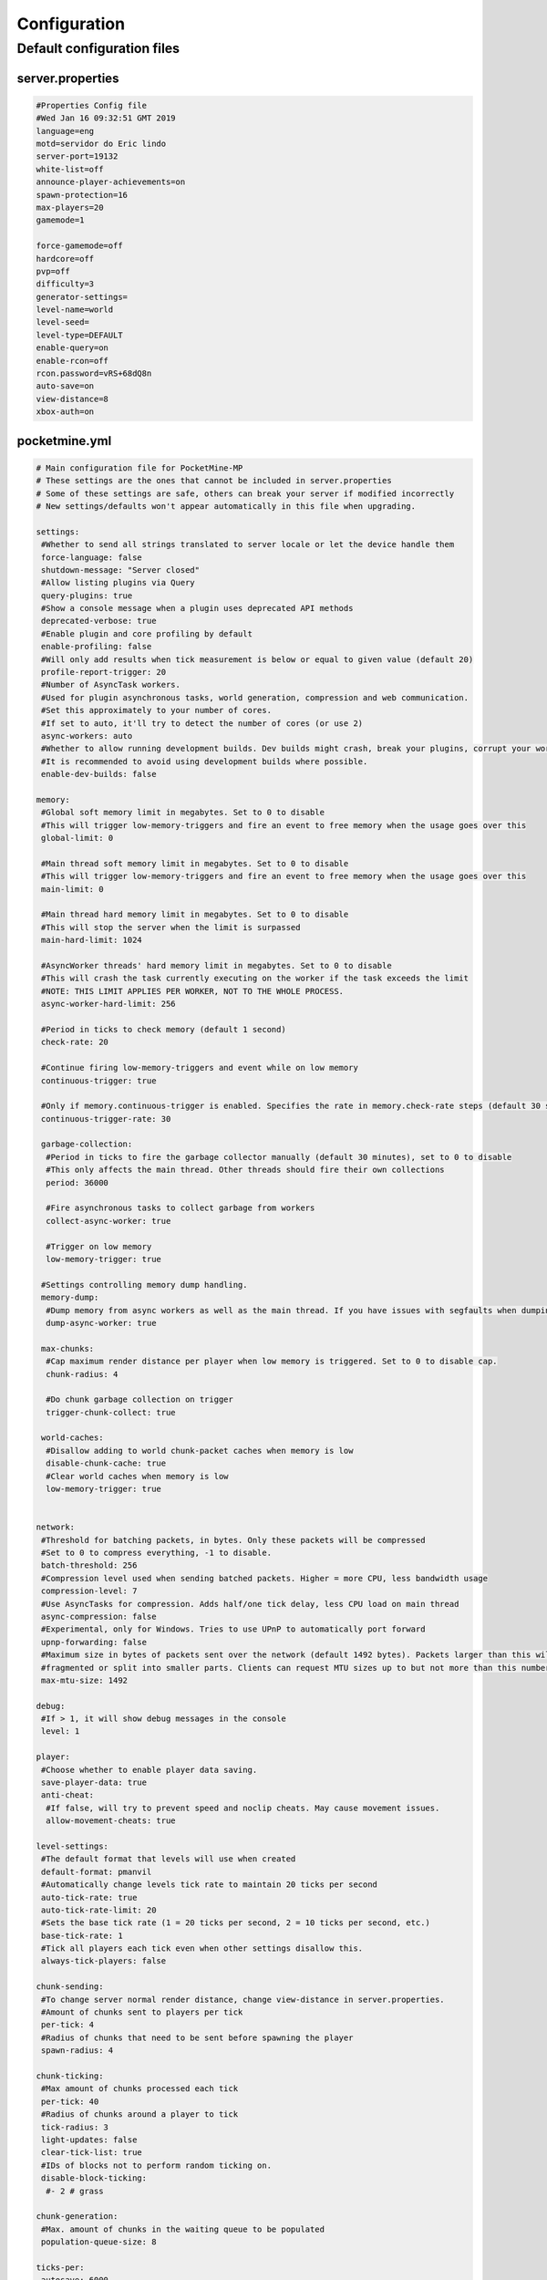 .. _configuration:

Configuration
=============

Default configuration files
---------------------------



server.properties
~~~~~~~~~~~~~~~~~

.. code::

    #Properties Config file
    #Wed Jan 16 09:32:51 GMT 2019
    language=eng
    motd=servidor do Eric lindo
    server-port=19132
    white-list=off
    announce-player-achievements=on
    spawn-protection=16
    max-players=20
    gamemode=1

    force-gamemode=off
    hardcore=off
    pvp=off
    difficulty=3
    generator-settings=
    level-name=world
    level-seed=
    level-type=DEFAULT
    enable-query=on
    enable-rcon=off
    rcon.password=vRS+68dQ8n
    auto-save=on
    view-distance=8
    xbox-auth=on


pocketmine.yml
~~~~~~~~~~~~~~

.. code-block:: yaml

    # Main configuration file for PocketMine-MP
    # These settings are the ones that cannot be included in server.properties
    # Some of these settings are safe, others can break your server if modified incorrectly
    # New settings/defaults won't appear automatically in this file when upgrading.

    settings:
     #Whether to send all strings translated to server locale or let the device handle them
     force-language: false
     shutdown-message: "Server closed"
     #Allow listing plugins via Query
     query-plugins: true
     #Show a console message when a plugin uses deprecated API methods
     deprecated-verbose: true
     #Enable plugin and core profiling by default
     enable-profiling: false
     #Will only add results when tick measurement is below or equal to given value (default 20)
     profile-report-trigger: 20
     #Number of AsyncTask workers.
     #Used for plugin asynchronous tasks, world generation, compression and web communication.
     #Set this approximately to your number of cores.
     #If set to auto, it'll try to detect the number of cores (or use 2)
     async-workers: auto
     #Whether to allow running development builds. Dev builds might crash, break your plugins, corrupt your world and more.
     #It is recommended to avoid using development builds where possible.
     enable-dev-builds: false

    memory:
     #Global soft memory limit in megabytes. Set to 0 to disable
     #This will trigger low-memory-triggers and fire an event to free memory when the usage goes over this
     global-limit: 0

     #Main thread soft memory limit in megabytes. Set to 0 to disable
     #This will trigger low-memory-triggers and fire an event to free memory when the usage goes over this
     main-limit: 0

     #Main thread hard memory limit in megabytes. Set to 0 to disable
     #This will stop the server when the limit is surpassed
     main-hard-limit: 1024

     #AsyncWorker threads' hard memory limit in megabytes. Set to 0 to disable
     #This will crash the task currently executing on the worker if the task exceeds the limit
     #NOTE: THIS LIMIT APPLIES PER WORKER, NOT TO THE WHOLE PROCESS.
     async-worker-hard-limit: 256

     #Period in ticks to check memory (default 1 second)
     check-rate: 20

     #Continue firing low-memory-triggers and event while on low memory
     continuous-trigger: true

     #Only if memory.continuous-trigger is enabled. Specifies the rate in memory.check-rate steps (default 30 seconds)
     continuous-trigger-rate: 30

     garbage-collection:
      #Period in ticks to fire the garbage collector manually (default 30 minutes), set to 0 to disable
      #This only affects the main thread. Other threads should fire their own collections
      period: 36000

      #Fire asynchronous tasks to collect garbage from workers
      collect-async-worker: true

      #Trigger on low memory
      low-memory-trigger: true

     #Settings controlling memory dump handling.
     memory-dump:
      #Dump memory from async workers as well as the main thread. If you have issues with segfaults when dumping memory, disable this setting.
      dump-async-worker: true

     max-chunks:
      #Cap maximum render distance per player when low memory is triggered. Set to 0 to disable cap.
      chunk-radius: 4

      #Do chunk garbage collection on trigger
      trigger-chunk-collect: true

     world-caches:
      #Disallow adding to world chunk-packet caches when memory is low
      disable-chunk-cache: true
      #Clear world caches when memory is low
      low-memory-trigger: true


    network:
     #Threshold for batching packets, in bytes. Only these packets will be compressed
     #Set to 0 to compress everything, -1 to disable.
     batch-threshold: 256
     #Compression level used when sending batched packets. Higher = more CPU, less bandwidth usage
     compression-level: 7
     #Use AsyncTasks for compression. Adds half/one tick delay, less CPU load on main thread
     async-compression: false
     #Experimental, only for Windows. Tries to use UPnP to automatically port forward
     upnp-forwarding: false
     #Maximum size in bytes of packets sent over the network (default 1492 bytes). Packets larger than this will be
     #fragmented or split into smaller parts. Clients can request MTU sizes up to but not more than this number.
     max-mtu-size: 1492

    debug:
     #If > 1, it will show debug messages in the console
     level: 1

    player:
     #Choose whether to enable player data saving.
     save-player-data: true
     anti-cheat:
      #If false, will try to prevent speed and noclip cheats. May cause movement issues.
      allow-movement-cheats: true

    level-settings:
     #The default format that levels will use when created
     default-format: pmanvil
     #Automatically change levels tick rate to maintain 20 ticks per second
     auto-tick-rate: true
     auto-tick-rate-limit: 20
     #Sets the base tick rate (1 = 20 ticks per second, 2 = 10 ticks per second, etc.)
     base-tick-rate: 1
     #Tick all players each tick even when other settings disallow this.
     always-tick-players: false

    chunk-sending:
     #To change server normal render distance, change view-distance in server.properties.
     #Amount of chunks sent to players per tick
     per-tick: 4
     #Radius of chunks that need to be sent before spawning the player
     spawn-radius: 4

    chunk-ticking:
     #Max amount of chunks processed each tick
     per-tick: 40
     #Radius of chunks around a player to tick
     tick-radius: 3
     light-updates: false
     clear-tick-list: true
     #IDs of blocks not to perform random ticking on.
     disable-block-ticking:
      #- 2 # grass

    chunk-generation:
     #Max. amount of chunks in the waiting queue to be populated
     population-queue-size: 8

    ticks-per:
     autosave: 6000

    auto-report:
     #Send crash reports for processing
     enabled: true
     send-code: true
     send-settings: true
     send-phpinfo: false
     use-https: true
     host: crash.pmmp.io

    anonymous-statistics:
     #Sends anonymous statistics for data aggregation, plugin usage tracking
     enabled: false #TODO: re-enable this when we have a new stats host
     host: stats.pocketmine.net

    auto-updater:
     enabled: true
     on-update:
      warn-console: true
      warn-ops: true
     #Can be development, alpha, beta or stable.
     preferred-channel: stable
     #If using a development version, it will suggest changing the channel
     suggest-channels: true
     host: update.pmmp.io

    timings:
     #Choose the host to use for viewing your timings results.
     host: timings.pmmp.io

    console:
     #Choose whether to enable server stats reporting on the console title.
     #NOTE: The title ticker will be disabled regardless if console colours are not enabled.
     title-tick: true

    aliases:
     #Examples:
     #showtheversion: version
     #savestop: [save-all, stop]

    worlds:
     #These settings will override the generator set in server.properties and allows loading multiple levels
     #Example:
     #world:
     # seed: 404
     # generator: FLAT:2;7,59x1,3x3,2;1;decoration(treecount=80 grasscount=45)

    plugins:
     #Setting this to true will cause the legacy structure to be used where plugin data is placed inside the --plugins dir.
     #False will place plugin data under plugin_data under --data.
     #This option exists for backwards compatibility with existing installations.
     legacy-data-dir: false
